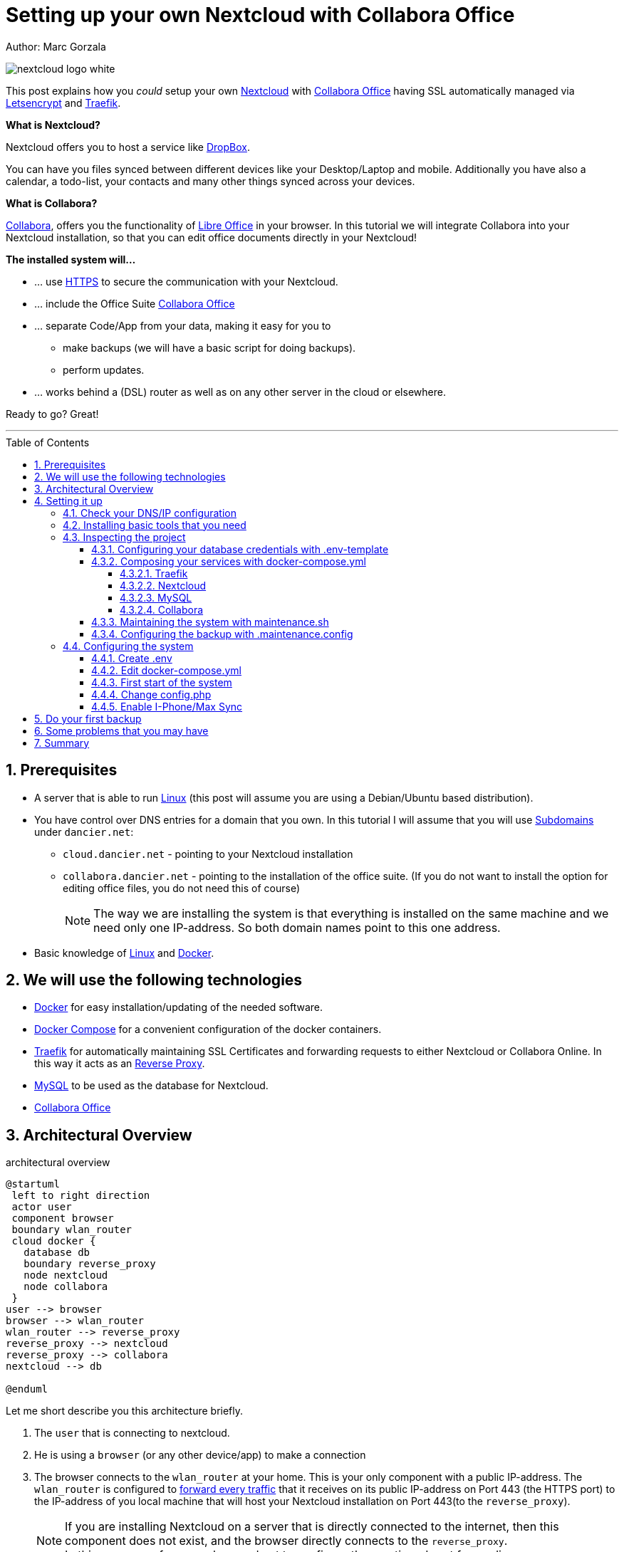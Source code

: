 = Setting up your own Nextcloud with Collabora Office
:jbake-type: page
:jbake-status: published
:jbake-date: 2020-03-21
:jbake-tags: nextcloud, traefik, docker, docker-compose, collabora, code, cloud, letsencrypt,  ssl, office, backup, ubunutu, linux
:jbake-description: How to setup you Nextcloud with docker, traefik, Collabora, office and letsencrypt
:jbake-author: Marc Gorzala
:jbake-disqus_enabled: true
:jbake-disqus_identifier: f184187c-69d1-11ea-b388-87b974545588
:idprefix:
:sectnums:
:sectnumlevels: 5

Author: Marc Gorzala

image::nextcloud-logo-white.png[align="center"]

This post explains how you _could_ setup your own link:https://nextcloud.com/[Nextcloud]
with link:https://www.collaboraoffice.com/code/[Collabora Office] having SSL automatically managed via
link:https://letsencrypt.org[Letsencrypt] and link:https://containo.us/traefik/[Traefik].


*What is Nextcloud?*

Nextcloud offers you to host a service like link:https://www.dropbox.com/[DropBox].

You can have you files synced between different devices like your Desktop/Laptop and
mobile. Additionally you have also a calendar, a todo-list, your contacts and many other things synced
across your devices.

*What is Collabora?*

link:https://www.collaboraoffice.com/code/[Collabora], offers you the functionality of link:https://www.libreoffice.org/[Libre Office]
in your browser. In this tutorial we will integrate Collabora into your Nextcloud
installation, so that you can edit office documents directly in your Nextcloud!

*The installed system will...*

* ... use link:https://de.wikipedia.org/wiki/Hypertext_Transfer_Protocol_Secure[HTTPS]
  to secure the communication with your Nextcloud.
* ... include the Office Suite  link:https://www.collaboraoffice.com/code/[Collabora Office]
* ... separate Code/App from your data, making it easy for you to
** make backups (we will have a basic script for doing backups).
** perform updates.
* ... works behind a (DSL) router as well as on any other server in the cloud
  or elsewhere.

Ready to go? Great!

---

:toc:
:toc-placement: macro
:toclevels: 4
toc::[]


== Prerequisites

* A server that is able to run link:https://www.linux.org/[Linux]
  (this post will assume you are using a Debian/Ubuntu based distribution).
* You have control over DNS entries for a domain that you own. In this tutorial I will assume that
  you will use link:https://en.wikipedia.org/wiki/Subdomain[Subdomains] under `dancier.net`:
** `cloud.dancier.net` - pointing to your Nextcloud installation
** `collabora.dancier.net` - pointing to the installation of the office suite.
  (If you do not want to install the option for editing office files, you do not need this of course)
+
NOTE: The way we are installing the system is that everything is installed on the same machine
      and we need only one IP-address. So both domain names point to this one address.


* Basic knowledge of link:https://en.wikipedia.org/wiki/Linux[Linux] and link:https://www.docker.com/[Docker].

== We will use the following technologies

* link:https://www.docker.com/[Docker] for easy installation/updating of the needed
       software.
* link:https://docs.docker.com/compose/[Docker Compose] for a convenient configuration
       of the docker containers.
* link:https://docs.traefik.io/[Traefik] for automatically maintaining SSL Certificates
       and forwarding requests to either Nextcloud or Collabora Online. In this way it acts
       as an link:https://docs.docker.com/install/linux/docker-ce/ubuntu/[Reverse Proxy].
* link:https://mysql.com/[MySQL] to be used as the database for Nextcloud.
* link:https://www.collaboraoffice.com/code/[Collabora Office]

== Architectural Overview
[[architectural-overview]]
.architectural overview
[plantuml, cloud-architecture, svg]
....
@startuml
 left to right direction
 actor user
 component browser
 boundary wlan_router
 cloud docker {
   database db
   boundary reverse_proxy
   node nextcloud
   node collabora
 }
user --> browser
browser --> wlan_router
wlan_router --> reverse_proxy
reverse_proxy --> nextcloud
reverse_proxy --> collabora
nextcloud --> db

@enduml
....

Let me short describe you this architecture briefly.

. The `user` that is connecting to nextcloud.
. He is using a `browser` (or any other device/app) to make a connection
. The browser connects to the `wlan_router` at your home. This is your
  only component with a public IP-address. The `wlan_router` is configured
  to link:https://en.wikipedia.org/wiki/Port_forwarding[forward every traffic]
  that it receives on its public IP-address on
  Port 443 (the HTTPS port) to the IP-address of you local machine that
  will host your Nextcloud installation on Port 443(to the `reverse_proxy`).
+
NOTE: If you are installing Nextcloud on a server that is directly
      connected to the internet, then this component does not exist,
      and the browser directly connects to the `reverse_proxy`. +
      In this case you of course also need not to configure the mentioned
      port forwarding.
. The `reverse_proxy` is receiving the incoming traffic. It
  will inspect the request to find out to which host it should forward the request to.
+
TIP: If you want to know how the `reverse_proxy` could do this, as the Request is
encrypted, you can read link:https://cwiki.apache.org/confluence/display/HTTPD/NameBasedSSLVHostsWithSNI[this].
(It is using link:https://en.wikipedia.org/wiki/Server_Name_Indication[SNI])
. The `nextcloud` node contains just what the name implies. The main
  program. It will store all your files locally to this.
. The `db` node is the database that is used by `nextcloud` to store everything but files
  (contacts, calendar, ...)
. `collabora` contains the office suite.

Everything that is depicted in the cloud `docker` will be installed on one (docker-)host.

== Setting it up
First of all, we will make sure traffic to our planned domains `cloud.dancier.net`
and `collabora.dancier.net` could reach our system.

=== Check your DNS/IP configuration

All incoming traffic has to reach the `reverse_proxy`. So the DNS should normally
point to the machine you are going to install the system.

TIP: In case you are installing the system on a host behind a `wlan-router`
     (as depicted in above architecture diagram)
     than you have to find out the public IP-address of the router. Use
     this IP-address to configure your DNS entries and forward all traffic
     that reaches your `wlan-router` on PORT 443 to the machine in your
     local net where you are going to install Nextcloud.
     +
     Google for <router brand/type> port forwarding how to do this.

Assuming that the public IP-address is `5.61.144.190` you should get
the following responses when invoking a `nslookup` on the domains:

[source, bash]
----
marc@marc-VirtualBox:~/programm/dancier/documentation$ nslookup cloud.dancier.net
Server:   127.0.0.53
Address:  127.0.0.53#53

Non-authoritative answer:
Name:	 cloud.dancier.net
Address: 5.61.144.190

marc@marc-VirtualBox:~/programm/dancier/documentation$ nslookup collabora.dancier.net
Server:   127.0.0.53
Address:  127.0.0.53#53

Non-authoritative answer:
Name:	 collabora.dancier.net
Address: 5.61.144.190
----

=== Installing basic tools that you need

You need the following tools on the server you are going to install Nextcloud.

 * docker
 * docker-compose
 * git
 * vim (not necessarily needed, but good to have ;-) )

You can install the tools on your own or you can download my script and
execute it with on a fresh Ubuntu-Host that should serve the Nextcloud installation.
If this script will not run on your system, it could give you hints how to install the tools.
The script is also already cloning the repository containing the docker setup for Nextcloud.
The next section will assume the script has been run successfully or at least you have
performed the equivalent steps manually.

Get the script here:

`https://raw.githubusercontent.com/gorzala/nextcloud/master/bootstrap-os.sh`

Copy this script to your server (or download it from there) and execute it.

=== Inspecting the project

Assuming you have already cloned the repository to `/root/nextcloud/`, let's inspect
the project structure:

[source, bash]
----
root@cloud:~/nextcloud# ls -la
total 48
drwxr-xr-x 4 root root 4096 Mar 20 14:28 .
drwx------ 6 root root 4096 Mar 20 14:28 ..
-rwxr-xr-x 1 root root 1113 Mar 20 14:28 bootstrap-os.sh
-rw-r--r-- 1 root root 2379 Mar 20 14:28 docker-compose.yml
-rwxr-xr-x 1 root root  119 Mar 20 14:28 .env-template
drwxr-xr-x 8 root root 4096 Mar 20 14:28 .git
-rw-r--r-- 1 root root   86 Mar 20 14:28 .gitignore
-rwxr-xr-x 1 root root 3250 Mar 20 14:28 maintenance.sh
-rw-r--r-- 1 root root 5708 Mar 20 14:28 README.adoc
drwxr-xr-x 3 root root 4096 Mar 20 14:28 update
----

Brief description of the purpose of the files:

 * *bootstrap-os.sh* the script that you maybe already used to install basic tools for this project
 * *docker-compose.yml* configures all the containers that we use and how they work together
 * *.env-template* template for the config file that will hold your database credentials
 * *.git* and *.gitignore* git internals, you can ignore them
 * *.maintenance.config* configures how you will backup/update your system
 * *maintenance.sh* the script for doing a backup and update (not yet complete)
 * *README.adoc* very short explanation how to use this project
 * *update* folder that belongs to updating the system. Maybe not really needed.

Let's have a more in deep look into the files in the following sections. If you don't want to
_waste time_ understanding what you are doing and directly want to configure and start the system,
feel to skip to <<section-configuring-system>>. But I strongly recommmend that you come back to
read _and_ understand what you have configured.

==== Configuring your database credentials with .env-template
This file contains variables that will be used in other scripts. So you need to declare them
only in one central file. To become effective you first have to rename this file to
`.env` and change the values as needed. This will be handled
in the section <<section-configuring-system>>.

To get an idea, I show you here the content of such a file. It is not needed that you
understand the purpose of all the variables. They will be explained in later sections.
For now it is enough for you to briefly have a look on them and now that:
1. a line starting with a `#` introduces a comment, so will not be used by other scripts
1. a variable definition is of the following format <variable-name>=<value>

[source, bash, linenumbers]
----
#### Traefik
TRAEFIK_IMAGES=traefik:v2.2
TRAEFIK_LOG_LEVEL=DEBUG

#### Letsencrypt
# Needed for getting ssl-certificates
ACME_MAIL=yourmail@address.de
# Stores the ssl-certificates
VOLUMES_LETSENCRYPT=./letsencrypt

#### Nextcloud
NEXTCLOUD_IMAGE=nextcloud
NEXTCLOUD_ADMIN_USER=test
NEXTCLOUD_ADMIN_PASSWORD=secrect
NEXTCLOUD_VOLUMES_CORE=./nextcloud-core
NEXTCLOUD_VOLUMES_APPS=./nextcloud-apps
NEXTCLOUD_VOLUMES_DATA=./nextcloud-data/
NEXTCLOUD_VOLUMES_CONFIG=./nextcloud-config
NEXTCLOUD_HOSTNAME=cloud.dancier.net
NEXTCLOUD_TRUSTED_DOMAINS=cloud.dancier.net

#### MySQL
MYSQL_IMAGE=mariadb:latest

MYSQL_VOLUMES=./nextcloud-mysql

MYSQL_ROOT_PASSWORD=<your-my-sql-root-passwort>
MYSQL_PASSWORD=<the password for accessing the database for nextcloud>

#### Collabora
COLLABORA_IMAGE=collabora/code
COLLABORA_DOMAIN=cloud\\.dancier\\.net
COLLABORA_HOST=collabora.dancier.net
----


==== Composing your services with docker-compose.yml
To understand what you are doing here, it is important you have some knowledge about docker-compose.

First of all, that name of the folder that contains the docker-compose file is *important*.
Docker-compose will use the name of this folder to create things like networks and others for you. If you have cloned the project like I told
you, this name is `nextcloud`.

So, names of created networks and containers will start with this name. So better do not change
the name of this folder.

In general, you can think of docker-compose as a way to configure different services that
should act together to fulfill a certain use case. In this case it is, having a full featured
Nextcloud installation with an office suite running.

The different services that we need to configure in this docker compose file are:

Traefik::        that acts as the reverse proxy, forwarding incoming requests to the different internal systems
Nextcloud::      that is our main component
Mysql database:: that stores all the data for and is used by the Nextcloud service
Collabora::      the service used to provide the office suite

So already four services!

Those services will communicate with each other as shown in  <<architectural-overview, figure 1>>.
The service-to-service communication happens via a private network that docker-compose will create.
With this private network, this communication between these services is shielded from the rest of
the docker-host (and with this also from the internet).

So let's see how these four services are configured:

NOTE: The compose-file is being written in link:https://yaml.org/[Yaml]-Syntax. This is becoming
      someway standard for more and more systems. So if you are not familiar with how to write
      YAML files, learning this will pay off not only for writing docker-compose files.

Let's see the basic structure of the docker-compose file:

.docker-compose.yml (schema)
[source, bash, linenumbers]
----
version: "3"
services:
  traefik:
    [...]
  nextcloud:
    [...]
  mysql:
    [...]
  collabora:
    [...]
----
line 1:: *Version* +
  Specifies that we are using version 3 of the compose file syntax. (This is not the version of
  docker-compose or docker)
line 2:: *Definition of the services* +
  Starts with the the services that we will use. Under this node all services are configured.

In the following we will have a deeper look into the configuration of each service. Some
configurations directives like naming will be explained only once and not for every service, as this
would be to verbose. However, due to this you should read through all the
parts one by one.

===== Traefik
.docker-compose.yml (Traefik part)
[source, bash, linenumbers]
----
  traefik:
    image: ${TRAEFIK_IMAGES}
    command:
      - "--log.level=${TRAEFIK_LOG_LEVEL}"
      - "--providers.docker=true"
      - "--providers.docker.exposedbydefault=false"
      - "--entrypoints.websecure.address=:443"
      - "--certificatesresolvers.mytlschallenge.acme.tlschallenge=true"
      #- "--certificatesresolvers.mytlschallenge.acme.caserver=https://acme-staging-v02.api.letsencrypt.org/directory"
      - "--certificatesresolvers.mytlschallenge.acme.email=${ACME_MAIL}"
      - "--certificatesresolvers.mytlschallenge.acme.storage=/letsencrypt/acme.json"
    restart: always
    ports:
      - "443:443"
    volumes:
      - "${VOLUMES_LETSENCRYPT}:/letsencrypt"
      - "/var/run/docker.sock:/var/run/docker.sock:ro"
----

This part configures Traefik, which is our `reverse_proxy`, that forwards all incoming
requests to the other services (see <<architectural-overview>>).

line 1:: *Name* +
         Sets the service-name to 'traefik'. As we do not specify a container name explicitly,
         docker-compose will generate this name: _nextcloud_traefik_1_. Compose will the take
         the name of the folder that contains the compose file, concatenates it with the name
         of the service and a number for that node(we will have only one noce per service, so
         this will be always 1)
line 2:: *Docker image* +
         defines which link:https://hub.docker.com/_/traefik[docker image] to get for traefik
lines 4-11:: *CLI parameters for Traefik* +
         In short: the configuration of traefik is being grouped into static configuration
         (everything that changes rarely(are we working with docker, or kubernetes,...) and
         dynamic configuration for the stuff that changes more frequently. +
         For the static configuration traefik offers three ways:
* File based configuration
* Environment variable configuration.
* _Command line parameter bases configuration_ (I choose to use this option)

line 4:: *Debug log-level* +
         This command-line parameter configured traefik to start in debug mode. This will
         increase the logging volume heavily. Use this when you have problems.
         This is commented out in this example.
line 5:: *Docker provider* +
         This will setup traefik to use the docker-plugin, the provider. Essentially this,
         makes Traefik listen to every container that is started/stopped by Docker.
         Whenever a container starts, it checks if this container is being configured to
         used with Traefik. If so, it creates a route so that incoming traffic will be
         forworded to this service/container. It will also make sure that a valid
         ssl-certifcate is being used.
line 6:: *Docker expose by default* +
         You explicitly have to enable containers to be handled by Traefik.
line 7:: *Entry points* +
         Makes Traefik creating an endpoint named 'websecure' that listens on port 443.
         Traefik will use this endpoint to handle all incoming traffic and route it to the
         respective containers (see <<architectural-overview, figure>>).
line 8-11:: *SSL-configuration* +
         Configures how Traefik should manage certificates.
line 12:: *Restart always* +
         Makes Traefik always automatically restart, in case it crashes.
line 13 - 14:: *Ports* +
         We will only expose (listing on that port on the docker-host) port 443. This is the
         default for HTTPS/SSL
line 15 - 17:: *link:https://docs.docker.com/storage/volumes/[Volumes]* +
         * The Letsencrypt volume is used to store the SSL-certificate related things'.
         * Docker link:https://en.wikipedia.org/wiki/Unix_domain_socket[socket] is someway special: +
           It enables the traefik container to connect to the mentioned socket on the docker-host.
           By connecting to this socket, Traefik is aware of all containers that are started and stopped.
           You will see later why this is important.

===== Nextcloud
.docker-compose.yml (Nextcloud part)
[source, bash, linenumbers]
----
  nextcloud:
    image: ${NEXTCLOUD_IMAGE}
    environment:
      - MYSQL_DATABASE=nextcloud
      - MYSQL_USER=nextcloud
      - MYSQL_HOST=mysql
      - MYSQL_PASSWORD
      - NEXTCLOUD_ADMIN_USER
      - NEXTCLOUD_ADMIN_PASSWORD
      - NEXTCLOUD_TRUSTED_DOMAINS=${NEXTCLOUD_TRUSTED_DOMAINS}
    restart: always
    volumes:
      - ${NEXTCLOUD_VOLUMES_CORE}:/var/www/html
      - ${NEXTCLOUD_VOLUMES_APPS}:/var/www/html/custom_apps
      - ${NEXTCLOUD_VOLUMES_DATA}:/var/www/html/data
      - ${NEXTCLOUD_VOLUMES_CONFIG}:/var/www/html/config
    labels:
      - "traefik.enable=true"
      - "traefik.http.routers.nextcloud.rule=Host(`${NEXTCLOUD_HOSTNAME}`)"
      - "traefik.http.routers.nextcloud.entrypoints=websecure"
      - "traefik.http.routers.nextcloud.tls.certresolver=mytlschallenge"
      - "traefik.http.middlewares.nextcloud.headers.customresponseheaders.Strict-Transport-Security=max-age=15552000; includeSubDomains"
    depends_on:
      - mysql
      - traefik
----
line 3-5:: *Environment* +
  We are passing two environment variables into the Nextcloud-container...
    * the database name to be used to 'nextcloud'.
    * the database username to be used also to 'nextcloud'.
lines 7 - 11:: *Volumes* +
 * nextcloud-core, this will contain the core part of nextcloud
 * nextcloud-app, this will hold your installed apps (kind of extensions of nextcloud)
 * nextcloud-data, this very likely to be the volume that has to store most.
 * nextcloud-config, this will contain the configuration files the will be read by Nextcloud

lines 12 - 17:: *Labels* +
* *traefik.enable* +
   as I told you in the description of the Traefik-Service, Traefik will be informed by every start and stop of a
   docker container. I will also be able to read the labels associated with the containers. By reading this lable,
   we tell traefik to feel responsible to this service.
* *Rule* +
   This is also read by Traefik and tells it to forward all traffic that has the HTTP-host header set to
  'cloud.dancier.net' to this service.
* *Entry point* +
   Traefik will use this named endpoint (see configuration for Traefik) to consider traffic for Nextcloud
* *Certresolver* +
   Defines which certifcate-generation strategy should be used (we configured also this in the Traefik-part)
* *Strict-Header*
  *Tried to circumvent an error message in the nextcloud backend*

lines 18 - 20:: *Depends on* +
    * Nextcloud needs to have traefik running before being started, as traefik would not be able to configure ssl when it
    starts after nextcloud
    * Nextcloud needs a running database, so we also wait until it is started.

[[mysql]]
===== MySQL
.docker-compose.yml (MySQL part)
[source, bash, linenumbers]
----
  mysql:
    image: ${MYSQL_IMAGE}
    command: --transaction-isolation=READ-COMMITTED --binlog-format=ROW
    volumes:
      - ${MYSQL_VOLUMES}:/var/lib/mysql
    environment:
      - MYSQL_ROOT_PASSWORD
      - MYSQL_PASSWORD
      - MYSQL_DATABASE=nextcloud
      - MYSQL_USER=nextcloud
----
line 3:: *CLI-Parameter* +
 * link:https://dev.mysql.com/doc/refman/8.0/en/innodb-transaction-isolation-levels.html[Database Transaktion level]
    set to `READ_COMIITTED`
 * link:https://mariadb.com/kb/en/binary-log/[Binlog] set to row

+
This is prescribed in link:https://docs.nextcloud.com/server/latest/admin_manual/configuration_database/linux_database_configuration.html[Nextcloud-Admin-Configuration]

lines 6 - 10:: *Environment* +
You, should notice that we configure four environment variables here.
Two of them already with a concrete value
 * MYSQL_DATABASE=nextcloud
 * MYSQL_USER=nextcloud
+
This, configures MYSQL to create a database named 'nextcloud' with a user of the same name, that has
all rights on the database 'nextcloud'.
The creation of the database happens only it does not already exist.
The corresponding passwords are taken from the next two environment variables.
 * MYSQL_ROOT_PASSWORD
 * MYSQL_PASSWORD
+
They do not have any values. In such a case docker, compose will take them from a file named `.env` in the
current directory (this could also be overwritten by CLI parameters when invoking docker-compose, but in
our case we do not care).
In the configuration part, I will tell you how to set up this file.

===== Collabora
.docker-compose.yml (Collabora part)
[source, bash, linenumbers]
----
  collabora:
    image: ${COLLABORA_IMAGE}
    restart: always
    environment:
      - domain=${COLLABORA_DOMAIN}
      - DONT_GEN_SSL_CERT=YES
      - extra_params=--o:ssl.enable=false --o:ssl.termination=true
    depends_on:
      - traefik
    cap_add:
      - MKNOD
    labels:
      - "traefik.enable=true"
      - "traefik.http.routers.collabora.rule=Host(`${COLLABORA_HOST}`)"
      - "traefik.http.routers.collabora.entrypoints=websecure"
      - "traefik.http.routers.collabora.tls.certresolver=mytlschallenge"
----
lines 4 - 6:: *Environment* +
              * *domain*, the DNS name of the Nextcloud installation
              * *DONT_GEN_SSL_CERT*, SSL certifcate management is handeled by Traefik
              * *extra_params*
              ** as Traefik will terminate SSL (only HTTP reaches this
                 service, not HTTPS), we disable ssl here
              ** we indicate, that SSL was used, but terminated (likely
                 used for link generation, i guess)

+
see link:https://www.collaboraoffice.com/code/docker/[this page] on Collabora Onlline for more help.
lines 9:: *Depends on* +
 ...Traefik for SSL-management.

lines 9-10:: *Adding capablities* +
 MKNOD enables the collabora container to create devices nodes. This could be dangerous (link:https://systemadminspro.com/docker-container-breakout/[link])
 Do we really need this. The Nextcloud documentation comes with examples, containing this
 directive, collabora comes without it. I will try in the future to run without it.
 If you successfully run collabora without this being set, please use the comments to tell me.


==== Maintaining the system with maintenance.sh
This script should cover all maintenance tasks for you while operating
your Nextcloud installation.

Currently, only a simple backup functionality is being implemented. You should
do a backup especially before every update.

We will explain the usage of this script after we had configured it.

==== Configuring the backup with .maintenance.config

This is used by the maintenance script and contains mostly variables for the backup.
We will configure this later.
[source, bash, linenumbers]
----
BASE_FOLDER=/home/marc/programm/nextcloud
NEXTCLOUD_DATA_FOLDER=/mnt/nextcloud-data
LETSENCRYPT=letsencrypt
NEXTCLOUD_APPS=nextcloud-apps
NEXTCLOUD_CONFIG=nextcloud-config
NEXTCLOUD_CORE=nextcloud-core
NEXTCLOUD_MYSQL=nextcloud-mysql

BACKUP_FOLDER=/media/marc/0519a4be-d9ce-4725-81f3-a26d9e577d13/backup
----

[[section-configuring-system]]
=== Configuring the system

Now you should have at least a brief understanding, about the important files.
You also have made sure that the DNS names point to the correct IP-address.

Now we will change some of the files, adapting them to your requirement
and are ready to go.

==== Create .env
You see in the root-directory of the project a file called `.env-template`. As the
name implies, this is only a template. Let's create the file that we will use from it.

[source, bash]
----
root@cloud:~/nextcloud# cp .env-template .env
----

Now edit the file (I would suggest to use vim) and provide the password you want
the mysql-database should use. One is the root password for the db and the other one is
the password for the user 'nextcloud' that is being used by Nextcloud to connect to the
database.

==== Edit docker-compose.yml
Traefik::
You have to edit the email-address for the certificate-generation process.
You can leave the rest as it is. The certifcates will be stored than relativ to the project
in a folder 'letsencrypt'. The folder will be created by docker-compose, if it does not exists.
Nothing do to for you.

Nextcloud::
Just, update the rule entry that it checks for your hostname.

You can leave the rest. All volumes are again relativ to the project root.
Mysql::
Nothing to do here for you.

Collabora::
Only change here the rule for traefik that it matches your domain-name for collabora.

==== First start of the system
Now everything should be find, to first start the system!

[source, bash]
----
# in the project folder
cd /root/nextcloud
docker-compose up
----
This first run will take some time. At an essence the following time consuming things happen:
* all docker image will be downloaded from docker (we have 4 services, so this is not few data)
* the ssl certifcates will be created

You may have realized that the docker-compose command does not return to your terminal. If you
want to stop docker, than you have to type `CTRL`+`C`.

Later we will start docker compose in the background. But for now this is more convenient.

When you do not see any progress on the console, that you can safely assume that everything has
been downloaded and the SSL-certificates are in place.

Not open a browser and open `https://cloud.dancier.net` to intialize Nextcloud.
You should see something like:

image::nextcloud-first-start.png[align="center"]

1. Provide in username, the username that you plan to login to Nextcloud as an normal user (although you will also have admin access as this is the first user)
1. Provide in Password, the password for this user
1. click on storage an database to open the corresponding dialog
1. select MySQL/MariaDB as the database
1. do not change the data folder
1. Provide as database user 'nextcloud'
1. Provide as database password, the password from the `.env` file
1. Provide as database name 'nextcloud'
1. instead of localhost, type 'mysql'. This is the hostname, that the Nextcloud service should use as the database.
 Docker Compose will create a network for all the servives in the compose file where each service get's resolved by it's service name. Elegant, or?
1. *deselect* install recommended apps, as we will not use OnlyOffice. We will use collabora office
1. Now click on finish

Unfortunately you will end up in an error page. The reason is, that he default config, will redirect you to
the http version. As we do not have an not encrypted version, this will end up in nothing, which is an error page ;-)

In the next section you we will get rid of this.

==== Change config.php

You can stop the running docker-compose setup by typing `CTRL` + `C`.
if you check which directories does now exist, than you will see that docker compose has created one for each volume
that we have configured.

edit the file `./nextcloud-config/config.php`

make sure the following keys exist one time and have the following values (and use your brain to use your hostnames ;-)

[source, bash]
----
'overwritehost' => 'cloud.dancier.net',
'overwriteprotocol' => 'https',
'overwrite.cli.url' => 'https://cloud.dancier.net',
----

Now if you open again `https://cloud.dancier.net` (really use the https) than you should be able to login!

==== Enable I-Phone/Max Sync
Now I will show you that the default installation has still some minor quirks. I will show you how to
identifiy them first, and second how to fix one of them.

So, while being logged into the web frontend, open the settings dialog in the top right corner of the window:

image::nextcloud-open-settings.png[align="center"]

Then open in the administration overview one the left side of the window:

image::nextcloud-administration-overview.png[align="center"]

This will make Nextcloud checking the installation for known configuration problems.

for apple support

in nextcloud core.htaccess

RewriteRule ^\.well-known/host-meta https://%{HTTP_HOST}/public.php?service=host-meta [QSA,L]
RewriteRule ^\.well-known/host-meta\.json https://%{HTTP_HOST}/public.php?service=host-meta-json [QSA,L]
RewriteRule ^\.well-known/webfinger https://%{HTTP_HOST}/public.php?service=webfinger [QSA,L]
RewriteRule ^\.well-known/nodeinfo https://%{HTTP_HOST}/public.php?service=nodeinfo [QSA,L]
RewriteRule ^\.well-known/carddav https://%{HTTP_HOST}/remote.php/dav/ [R=301,L]
RewriteRule ^\.well-known/caldav https://%{HTTP_HOST}/remote.php/dav/ [R=301,L]

== Do your first backup

== Some problems that you may have

https://github.com/jowave/vcard2to3

2.1 3.1


== Summary
If you like this How two, link me, show it in the comments! Also, use the comments in case
of questions.

Let's summarize what he have achieved:

* We have an own Nextcloud installation running
* Everything is reachable via valid SSL certificates
* We can sync with Desktops running Windows/Mac and Linux
* We can also sync with mobiles running Android/Mac
* We have an office suite, that enable us to work wherever we are
* We can also easily work together on the very same document at the very same time!

*I hope you like this tutorial and recommend it!*
